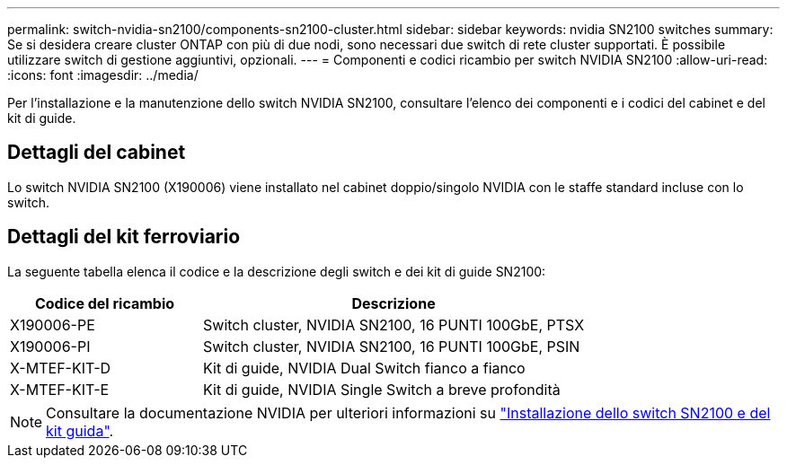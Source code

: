 ---
permalink: switch-nvidia-sn2100/components-sn2100-cluster.html 
sidebar: sidebar 
keywords: nvidia SN2100 switches 
summary: Se si desidera creare cluster ONTAP con più di due nodi, sono necessari due switch di rete cluster supportati. È possibile utilizzare switch di gestione aggiuntivi, opzionali. 
---
= Componenti e codici ricambio per switch NVIDIA SN2100
:allow-uri-read: 
:icons: font
:imagesdir: ../media/


[role="lead"]
Per l'installazione e la manutenzione dello switch NVIDIA SN2100, consultare l'elenco dei componenti e i codici del cabinet e del kit di guide.



== Dettagli del cabinet

Lo switch NVIDIA SN2100 (X190006) viene installato nel cabinet doppio/singolo NVIDIA con le staffe standard incluse con lo switch.



== Dettagli del kit ferroviario

La seguente tabella elenca il codice e la descrizione degli switch e dei kit di guide SN2100:

[cols="1,2"]
|===
| Codice del ricambio | Descrizione 


 a| 
X190006-PE
 a| 
Switch cluster, NVIDIA SN2100, 16 PUNTI 100GbE, PTSX



 a| 
X190006-PI
 a| 
Switch cluster, NVIDIA SN2100, 16 PUNTI 100GbE, PSIN



 a| 
X-MTEF-KIT-D
 a| 
Kit di guide, NVIDIA Dual Switch fianco a fianco



 a| 
X-MTEF-KIT-E
 a| 
Kit di guide, NVIDIA Single Switch a breve profondità

|===

NOTE: Consultare la documentazione NVIDIA per ulteriori informazioni su https://docs.nvidia.com/networking/display/sn2000pub/Installation["Installazione dello switch SN2100 e del kit guida"^].
